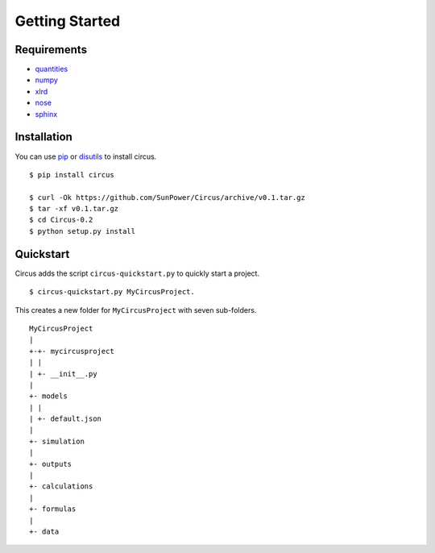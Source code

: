 .. _getting-started:

Getting Started
===============

Requirements
------------
* `quantities <https://pythonhosted.org/quantities>`_
* `numpy <https://docs.scipy.org/doc/numpy/>`_
* `xlrd <http://pythonexcel.org>`_
* `nose <https://rtfd.org/nose/>`_
* `sphinx <https://sphinx-doc.org>`_

Installation
------------
You can use `pip <http://pip.readthedocs.org/en/stable/>`_ or
`disutils <https://docs.python.org/2/install/>`_ to install circus. ::

    $ pip install circus

    $ curl -Ok https://github.com/SunPower/Circus/archive/v0.1.tar.gz
    $ tar -xf v0.1.tar.gz
    $ cd Circus-0.2
    $ python setup.py install

Quickstart
----------
Circus adds the script ``circus-quickstart.py`` to quickly start a project. ::

    $ circus-quickstart.py MyCircusProject.

This creates a new folder for ``MyCircusProject`` with seven sub-folders. ::

    MyCircusProject
    |
    +-+- mycircusproject
    | |
    | +- __init__.py
    |
    +- models
    | |
    | +- default.json
    |
    +- simulation
    |
    +- outputs
    |
    +- calculations
    |
    +- formulas
    |
    +- data
